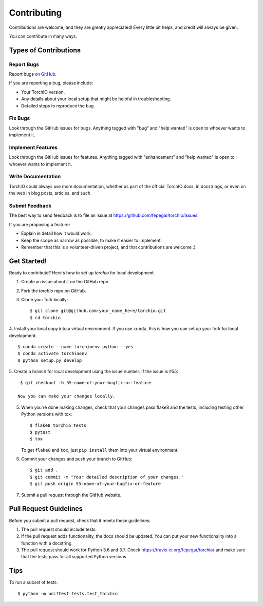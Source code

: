 .. highlight:: shell

============
Contributing
============

Contributions are welcome, and they are greatly appreciated! Every little bit
helps, and credit will always be given.

You can contribute in many ways:

Types of Contributions
----------------------

Report Bugs
~~~~~~~~~~~

Report bugs
`on GitHub <https://github.com/fepegar/torchio/issues/new?assignees=&labels=bug&template=bug_report.md&title=>`_.

If you are reporting a bug, please include:

* Your TorchIO version.
* Any details about your local setup that might be helpful in troubleshooting.
* Detailed steps to reproduce the bug.

Fix Bugs
~~~~~~~~

Look through the GitHub issues for bugs. Anything tagged with "bug" and "help
wanted" is open to whoever wants to implement it.

Implement Features
~~~~~~~~~~~~~~~~~~

Look through the GitHub issues for features. Anything tagged with "enhancement"
and "help wanted" is open to whoever wants to implement it.

Write Documentation
~~~~~~~~~~~~~~~~~~~

TorchIO could always use more documentation, whether as part of the
official TorchIO docs, in docstrings, or even on the web in blog posts,
articles, and such.

Submit Feedback
~~~~~~~~~~~~~~~

The best way to send feedback is to file an issue at https://github.com/fepegar/torchio/issues.

If you are proposing a feature:

* Explain in detail how it would work.
* Keep the scope as narrow as possible, to make it easier to implement.
* Remember that this is a volunteer-driven project, and that contributions
  are welcome :)

Get Started!
------------

Ready to contribute? Here's how to set up `torchio` for local development.

1. Create an issue about it on the GitHub repo.
2. Fork the `torchio` repo on GitHub.
3. Clone your fork locally::

    $ git clone git@github.com:your_name_here/torchio.git
    $ cd torchio

4. Install your local copy into a virtual environment.
If you use ``conda``, this is how you can set up your fork for local development::

    $ conda create --name torchioenv python --yes
    $ conda activate torchioenv
    $ python setup.py develop

5. Create a branch for local development using the issue number. If the issue
is #55::

    $ git checkout -b 55-name-of-your-bugfix-or-feature

   Now you can make your changes locally.

5. When you're done making changes, check that your changes pass flake8 and the
   tests, including testing other Python versions with tox::

    $ flake8 torchio tests
    $ pytest
    $ tox

   To get ``flake8`` and ``tox``, just ``pip install`` them into your virtual environment.

6. Commit your changes and push your branch to GitHub::

    $ git add .
    $ git commit -m "Your detailed description of your changes."
    $ git push origin 55-name-of-your-bugfix-or-feature

7. Submit a pull request through the GitHub website.

Pull Request Guidelines
-----------------------

Before you submit a pull request, check that it meets these guidelines:

1. The pull request should include tests.
2. If the pull request adds functionality, the docs should be updated. You can
   put your new functionality into a function with a docstring.
3. The pull request should work for Python 3.6 and 3.7. Check
   https://travis-ci.org/fepegar/torchio/
   and make sure that the tests pass for all supported Python versions.

Tips
----

To run a subset of tests::


    $ python -m unittest tests.test_torchio

